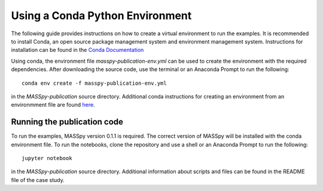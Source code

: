 
Using a Conda Python Environment
=================================
The following guide provides instructions on how to create a virtual environment to run the examples.
It is recommended to install Conda, an open source package management system and environment management system.
Instructions for installation can be found in the `Conda Documentation <https://docs.conda.io/en/latest/miniconda.html>`_

Using conda, the environment file `masspy-publication-env.yml` can be used to create the environment with the required dependencies.
After downloading the source code, use the terminal or an Anaconda Prompt to run the following::

    conda env create -f masspy-publication-env.yml

in the `MASSpy-publication` source directory. Additional conda instructions for creating an environment from an environmment file are found
`here <https://docs.conda.io/projects/conda/en/latest/user-guide/tasks/manage-environments.html#creating-an-environment-from-an-environment-yml-file>`_.

Running the publication code
----------------------------

To run the examples, MASSpy version 0.1.1 is required. The correct version of MASSpy will be installed with the conda environment file. To run the notebooks,
clone the repository and use a shell or an Anaconda Prompt to run the following::

    jupyter notebook

in the `MASSpy-publication` source directory. Additional information about scripts and files can be found in the README file of the case study.